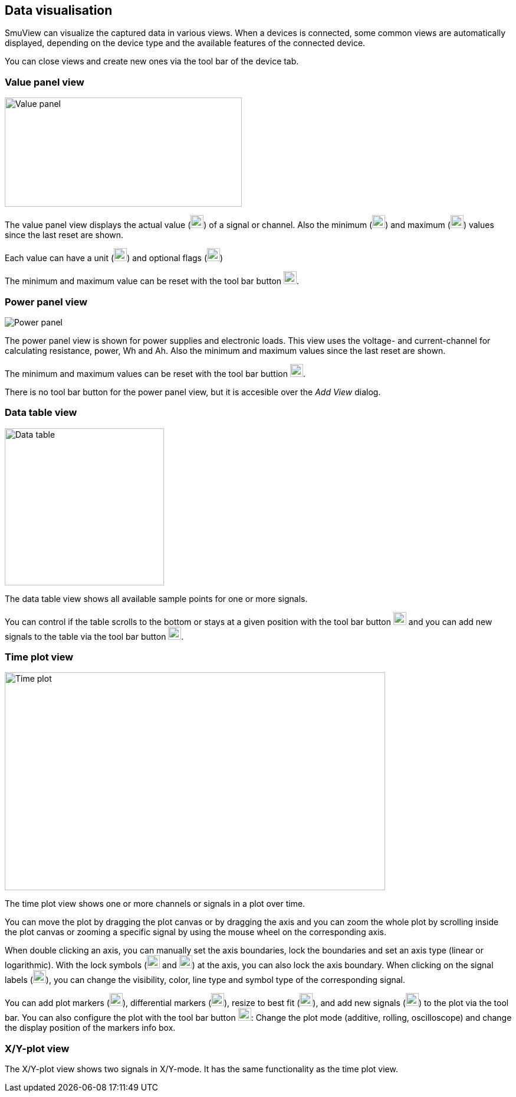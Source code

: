 [[data_visualisation,Data visualisation]]
== Data visualisation

SmuView can visualize the captured data in various views. When a devices is
connected, some common views are automatically displayed, depending on the
device type and the available features of the connected device.

You can close views and create new ones via the tool bar of the device tab.

[[value_panel_view]]
=== Value panel view

image::ValuePanelView.png[Value panel,402,185]

The value panel view displays the actual value (image:numbers/1.png[1,22,22])
of a signal or channel. Also the minimum (image:numbers/2.png[2,22,22]) and
maximum (image:numbers/3.png[3,22,22]) values since the last reset are shown.

Each value can have a unit (image:numbers/4.png[4,22,22]) and optional flags
(image:numbers/5.png[5,22,22])

The minimum and maximum value can be reset with the tool bar button
image:numbers/6.png[6,22,22].

[[power_panel_view]]
=== Power panel view

image::PowerPanelView.png[Power panel]

The power panel view is shown for power supplies and electronic loads. This view
uses the voltage- and current-channel for calculating resistance, power, Wh and
Ah. Also the minimum and maximum values since the last reset are shown.

The minimum and maximum values can be reset with the tool bar buttion
image:numbers/1.png[1,22,22].

There is no tool bar button for the power panel view, but it is accesible over
the _Add View_ dialog.

[[data_table_view]]
=== Data table view

image::DataTableView.png[Data table,270,266]

The data table view shows all available sample points for one or more signals.

You can control if the table scrolls to the bottom or stays at a given position
with the tool bar button image:numbers/1.png[1,22,22] and you can add new
signals to the table via the tool bar button image:numbers/2.png[2,22,22].

[[time_plot_view]]
=== Time plot view

image::TimePlotView_2.png[Time plot,645,369]

The time plot view shows one or more channels or signals in a plot over time.

You can move the plot by dragging the plot canvas or by dragging the axis and
you can zoom the whole plot by scrolling inside the plot canvas or zooming a
specific signal by using the mouse wheel on the corresponding axis.

When double clicking an axis, you can manually set the axis boundaries, lock the
boundaries and set an axis type (linear or logarithmic). With the lock symbols
(image:numbers/1.png[1,22,22] and image:numbers/2.png[2,22,22]) at the axis, you
can also lock the axis boundary. When clicking on the signal labels
(image:numbers/3.png[3,22,22]), you can change the visibility, color, line type
and symbol type of the corresponding signal.

You can add plot markers (image:numbers/4.png[4,22,22]), differential markers
(image:numbers/5.png[5,22,22]), resize to best fit (image:numbers/6.png[6,22,22]),
and add new signals (image:numbers/7.png[7,22,22]) to the plot via the tool bar.
You can also configure the plot with the tool bar button
image:numbers/8.png[8,22,22]: Change the plot mode (additive, rolling,
oscilloscope) and change the display position of the markers info box.

[[xy_plot_view]]
=== X/Y-plot view

The X/Y-plot view shows two signals in X/Y-mode. It has the same functionality
as the time plot view.
